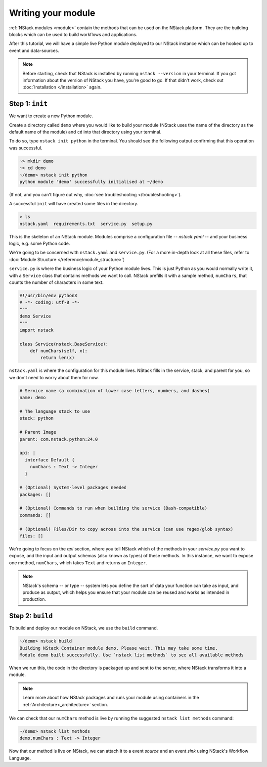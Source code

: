.. _module:

Writing your module
=========================

:ref:`NStack modules <module>` contain the methods that can be used on the NStack platform. They are the building blocks which can be used to build workflows and applications.

After this tutorial, we will have a simple live Python module deployed to our NStack instance which can be hooked up to event and data-sources. 

.. note:: Before starting, check that NStack is installed by running ``nstack --version`` in your terminal. If you got information about the version of NStack you have, you're good to go. If that didn't work, check out :doc:`Installation </installation>` again.


Step 1: ``init``
----------------

We want to create a new Python module.

Create a directory called ``demo`` where you would like to build your module (NStack uses the name of the directory as the default name of the module) and ``cd`` into that directory using your terminal.

To do so, type ``nstack init python`` in the terminal.
You should see the following output confirming that this operation was successful.

.. code:: bash

  ~> mkdir demo
  ~> cd demo
  ~/demo> nstack init python
  python module 'demo' successfully initialised at ~/demo


(If not, and you can't figure out why, :doc:`see troubleshooting </troubleshooting>`).

A successful ``init`` will have created some files in the directory.

.. code:: bash

 > ls
 nstack.yaml  requirements.txt  service.py  setup.py

This is the skeleton of an NStack module.  Modules comprise a configuration file -- `nstack.yaml` -- and your business logic, e.g. some Python code. 

.. When we `build` a module, NStack deploys the code to the cloud and expose the functions in your business-logic which you specified in your configuration.

.. ``ls`` shows us:


We're going to be concerned with ``nstack.yaml`` and ``service.py``.
(For a more in-depth look at all these files, refer to :doc:`Module Structure </reference/module_structure>`)

``service.py`` is where the business logic of your Python module lives. This is just Python as you would normally write it, with a ``Service`` class that contains methods we want to call. NStack prefills it with a sample method, ``numChars``, that counts the number of characters in some text.

.. code:: python

  #!/usr/bin/env python3
  # -*- coding: utf-8 -*-
  """
  demo Service
  """
  import nstack

  class Service(nstack.BaseService):
      def numChars(self, x):
          return len(x)


``nstack.yaml`` is where the configuration for this module lives. NStack fills in the service, stack, and parent for you, so we don't need to worry about them for now.

.. code:: yaml

  # Service name (a combination of lower case letters, numbers, and dashes)
  name: demo

  # The language stack to use
  stack: python

  # Parent Image
  parent: com.nstack.python:24.0

  api: |
    interface Default {
      numChars : Text -> Integer
    }

  # (Optional) System-level packages needed
  packages: []

  # (Optional) Commands to run when building the service (Bash-compatible)
  commands: []

  # (Optional) Files/Dir to copy across into the service (can use regex/glob syntax)
  files: []

We're going to focus on the `api` section, where you tell NStack which of the methods in your `service.py` you want to expose,
and the input and output schemas (also known as types) of these methods.
In this instance, we want to expose one method,
``numChars``, which takes ``Text`` and returns an ``Integer``. 

.. note:: NStack's schema -- or type -- system lets you define the sort of data your function can take as input, and produce as output, which helps you ensure that your module can be reused and works as intended in production.

Step 2: ``build``
-------------

To build and deploy our module on NStack, we use the ``build`` command. 

.. code:: bash

  ~/demo> nstack build
  Building NStack Container module demo. Please wait. This may take some time.
  Module demo built successfully. Use `nstack list methods` to see all available methods

When we run this, the code in the directory is packaged up and sent to the server, where NStack transforms it into a module.

.. note:: Learn more about how NStack packages and runs your module using containers in the :ref:`Architecture<_architecture>` section.

We can check that our ``numChars`` method is live by running the suggested ``nstack list methods`` command:

.. code:: bash

  ~/demo> nstack list methods
  demo.numChars : Text -> Integer

Now that our method is live on NStack, we can attach it to a event *source* and an event *sink* using NStack's Workflow Language. 


